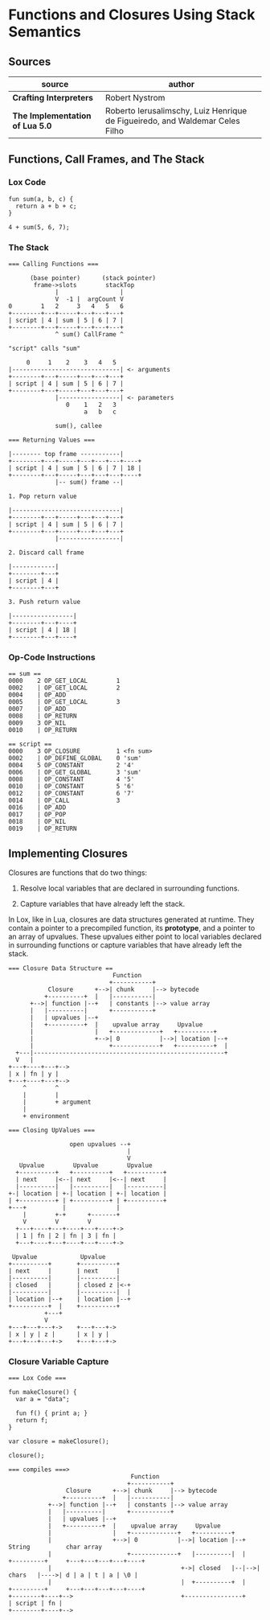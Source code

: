 * Functions and Closures Using Stack Semantics

** Sources

| source                          | author                                                                       |
|---------------------------------+------------------------------------------------------------------------------|
| *Crafting Interpreters*         | Robert Nystrom                                                               |
| *The Implementation of Lua 5.0* | Roberto Ierusalimschy, Luiz Henrique de Figueiredo, and Waldemar Celes Filho |

** Functions, Call Frames, and The Stack

*** Lox Code

#+begin_example
  fun sum(a, b, c) {
    return a + b + c;
  }

  4 + sum(5, 6, 7);
#+end_example

*** The Stack

#+begin_example
  === Calling Functions ===

        (base pointer)      (stack pointer)
         frame->slots        stackTop
               |                 |
               V  -1 |  argCount V
  0        1   2     3   4   5   6
  +--------+---+-----+---+---+---+
  | script | 4 | sum | 5 | 6 | 7 |
  +--------+---+-----+---+---+---+
               ^ sum() CallFrame ^

  "script" calls "sum"

       0     1    2    3   4   5
  |------------------------------| <- arguments
  +--------+---+-----+---+---+---+
  | script | 4 | sum | 5 | 6 | 7 |
  +--------+---+-----+---+---+---+
               |-----------------| <- parameters
                  0    1   2   3
                       a   b   c

               sum(), callee

  === Returning Values ===

  |-------- top frame -----------|
  +--------+---+-----+---+---+---+----+
  | script | 4 | sum | 5 | 6 | 7 | 18 |
  +--------+---+-----+---+---+---+----+
               |-- sum() frame --|

  1. Pop return value

  |------------------------------|
  +--------+---+-----+---+---+---+
  | script | 4 | sum | 5 | 6 | 7 |
  +--------+---+-----+---+---+---+
               |-----------------|

  2. Discard call frame

  |------------|
  +--------+---+
  | script | 4 |
  +--------+---+

  3. Push return value

  |-----------------|
  +--------+---+----+
  | script | 4 | 18 |
  +--------+---+----+
#+end_example

*** Op-Code Instructions

#+begin_example
  == sum ==
  0000    2 OP_GET_LOCAL        1
  0002    | OP_GET_LOCAL        2
  0004    | OP_ADD
  0005    | OP_GET_LOCAL        3
  0007    | OP_ADD
  0008    | OP_RETURN
  0009    3 OP_NIL
  0010    | OP_RETURN

  == script ==
  0000    3 OP_CLOSURE          1 <fn sum>
  0002    | OP_DEFINE_GLOBAL    0 'sum'
  0004    5 OP_CONSTANT         2 '4'
  0006    | OP_GET_GLOBAL       3 'sum'
  0008    | OP_CONSTANT         4 '5'
  0010    | OP_CONSTANT         5 '6'
  0012    | OP_CONSTANT         6 '7'
  0014    | OP_CALL             3
  0016    | OP_ADD
  0017    | OP_POP
  0018    | OP_NIL
  0019    | OP_RETURN
#+end_example

** Implementing Closures

Closures are functions that do two things:

1. Resolve local variables that are declared in surrounding functions.

2. Capture variables that have already left the stack.

In Lox, like in Lua, closures are data structures generated at runtime. They contain
a pointer to a precompiled function, its *prototype*, and a pointer to an array of upvalues.
These upvalues either point to local variables declared in surrounding functions or capture
variables that have already left the stack.

#+begin_example
  === Closure Data Structure ==
                               Function
                              +-----------+
             Closure      +-->| chunk     |--> bytecode
            +----------+  |   |-----------|
        +-->| function |--+   | constants |--> value array
        |   |----------|      +-----------+
        |   | upvalues |--+
        |   +----------+  |    upvalue array     Upvalue
        |                 |   +-------------+   +----------+
        |                 +-->| 0           |-->| location |--+
        |                     +-------------+   +----------+  |
    +---|-----------------------------------------------------+
    V   |
  +---+----+---+-->
  | x | fn | y |
  +---+----+---+-->
      ^        ^
      |        |
      |        + argument
      |
      + environment

  === Closing UpValues ===

                   open upvalues --+
                                   |
                                   V
     Upvalue        Upvalue        Upvalue
    +----------+   +----------+   +----------+
    | next     |<--| next     |<--| next     |
    |----------|   |----------|   |----------|
  +-| location | +-| location | +-| location |
  | +----------+ | +----------+ | +----------+
  +---+          |              |
      |        +-+      +-------+
      V        V        V
    +---+----+---+----+---+----+->
    | 1 | fn | 2 | fn | 3 | fn |
    +---+----+---+----+---+----+->

   Upvalue            Upvalue
  +----------+       +----------+
  | next     |       | next     |
  |----------|       |----------|
  | closed   |       | closed z |<-+
  |----------|       |----------|  |
  | location |--+    | location |--+
  +----------+  |    +----------+
            +---+
            V
  +---+---+---+->    +---+---+->
  | x | y | z |      | x | y |
  +---+---+---+->    +---+---+->
#+end_example

*** Closure Variable Capture

#+begin_example
  === Lox Code ===

  fun makeClosure() {
    var a = "data";

    fun f() { print a; }
    return f;
  }

  var closure = makeClosure();

  closure();

  === compiles ===>
                                    Function
                                   +-----------+
                  Closure      +-->| chunk     |--> bytecode
                 +----------+  |   |-----------|
             +-->| function |--+   | constants |--> value array
             |   |----------|      +-----------+
             |   | upvalues |--+
             |   +----------+  |    upvalue array     Upvalue
             |                 |   +-------------+   +----------+
             |                 +-->| 0           |-->| location |--+    String          char array
             |                     +-------------+   |----------|  |   +---------+     +---+---+---+---+----+
             |                                    +->| closed   |--|-->| chars   |---->| d | a | t | a | \0 |
             |                                    |  +----------+  |   +---------+     +---+---+---+---+----+
  +--------+----+-->                              +----------------+
  | script | fn |
  +--------+----+-->
#+end_example
